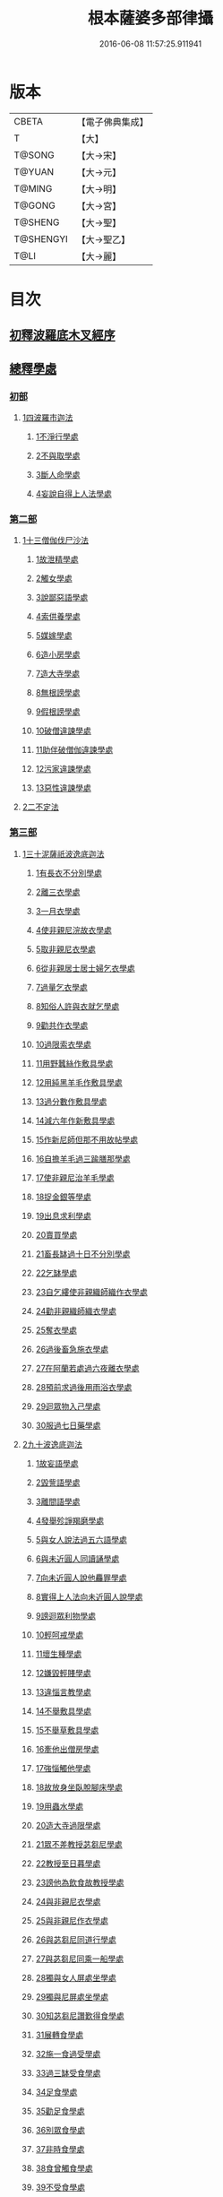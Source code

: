 #+TITLE: 根本薩婆多部律攝 
#+DATE: 2016-06-08 11:57:25.911941

* 版本
 |     CBETA|【電子佛典集成】|
 |         T|【大】     |
 |    T@SONG|【大→宋】   |
 |    T@YUAN|【大→元】   |
 |    T@MING|【大→明】   |
 |    T@GONG|【大→宮】   |
 |   T@SHENG|【大→聖】   |
 | T@SHENGYI|【大→聖乙】  |
 |      T@LI|【大→麗】   |

* 目次
** [[file:KR6k0039_001.txt::001-0525a6][初釋波羅底木叉經序]]
** [[file:KR6k0039_002.txt::002-0530c19][總釋學處]]
*** [[file:KR6k0039_002.txt::002-0531c3][初部]]
**** [[file:KR6k0039_002.txt::002-0531c3][1四波羅市迦法]]
***** [[file:KR6k0039_002.txt::002-0531c7][1不淨行學處]]
***** [[file:KR6k0039_002.txt::002-0534c3][2不與取學處]]
***** [[file:KR6k0039_003.txt::003-0537c5][3斷人命學處]]
***** [[file:KR6k0039_003.txt::003-0539a28][4妄說自得上人法學處]]
*** [[file:KR6k0039_003.txt::003-0540b12][第二部]]
**** [[file:KR6k0039_003.txt::003-0540b12][1十三僧伽伐尸沙法]]
***** [[file:KR6k0039_003.txt::003-0540b16][1故泄精學處]]
***** [[file:KR6k0039_003.txt::003-0541a4][2觸女學處]]
***** [[file:KR6k0039_003.txt::003-0541c4][3說鄙惡語學處]]
***** [[file:KR6k0039_003.txt::003-0542b6][4索供養學處]]
***** [[file:KR6k0039_003.txt::003-0542c7][5媒嫁學處]]
***** [[file:KR6k0039_003.txt::003-0543c2][6造小房學處]]
***** [[file:KR6k0039_004.txt::004-0544a19][7造大寺學處]]
***** [[file:KR6k0039_004.txt::004-0545b29][8無根謗學處]]
***** [[file:KR6k0039_004.txt::004-0546a17][9假根謗學處]]
***** [[file:KR6k0039_004.txt::004-0546b4][10破僧違諫學處]]
***** [[file:KR6k0039_004.txt::004-0546c21][11助伴破僧伽違諫學處]]
***** [[file:KR6k0039_004.txt::004-0547b29][12污家違諫學處]]
***** [[file:KR6k0039_004.txt::004-0548b27][13惡性違諫學處]]
**** [[file:KR6k0039_005.txt::005-0550b5][2二不定法]]
*** [[file:KR6k0039_005.txt::005-0551a6][第三部]]
**** [[file:KR6k0039_005.txt::005-0551a6][1三十泥薩祇波逸底迦法]]
***** [[file:KR6k0039_005.txt::005-0551a10][1有長衣不分別學處]]
***** [[file:KR6k0039_005.txt::005-0555a8][2離三衣學處]]
***** [[file:KR6k0039_006.txt::006-0555c16][3一月衣學處]]
***** [[file:KR6k0039_006.txt::006-0556a10][4使非親尼浣故衣學處]]
***** [[file:KR6k0039_006.txt::006-0556c26][5取非親尼衣學處]]
***** [[file:KR6k0039_006.txt::006-0557a20][6從非親居士居士婦乞衣學處]]
***** [[file:KR6k0039_006.txt::006-0557b15][7過量乞衣學處]]
***** [[file:KR6k0039_006.txt::006-0557c9][8知俗人許與衣就乞學處]]
***** [[file:KR6k0039_006.txt::006-0558a1][9勸共作衣學處]]
***** [[file:KR6k0039_006.txt::006-0558a10][10過限索衣學處]]
***** [[file:KR6k0039_006.txt::006-0559a2][11用野蠶絲作敷具學處]]
***** [[file:KR6k0039_006.txt::006-0559a24][12用純黑羊毛作敷具學處]]
***** [[file:KR6k0039_006.txt::006-0559b5][13過分數作敷具學處]]
***** [[file:KR6k0039_006.txt::006-0559b22][14減六年作新敷具學處]]
***** [[file:KR6k0039_006.txt::006-0559c9][15作新尼師但那不用故帖學處]]
***** [[file:KR6k0039_006.txt::006-0559c29][16自擔羊毛過三踰膳那學處]]
***** [[file:KR6k0039_006.txt::006-0560a23][17使非親尼治羊毛學處]]
***** [[file:KR6k0039_006.txt::006-0560b4][18捉金銀等學處]]
***** [[file:KR6k0039_006.txt::006-0560c26][19出息求利學處]]
***** [[file:KR6k0039_006.txt::006-0561a17][20賣買學處]]
***** [[file:KR6k0039_007.txt::007-0561c2][21畜長缽過十日不分別學處]]
***** [[file:KR6k0039_007.txt::007-0562a24][22乞缽學處]]
***** [[file:KR6k0039_007.txt::007-0563a3][23自乞縷使非親織師織作衣學處]]
***** [[file:KR6k0039_007.txt::007-0563a24][24勸非親織師織衣學處]]
***** [[file:KR6k0039_007.txt::007-0563b15][25奪衣學處]]
***** [[file:KR6k0039_007.txt::007-0563c8][26過後畜急施衣學處]]
***** [[file:KR6k0039_007.txt::007-0564a5][27在阿蘭若處過六夜離衣學處]]
***** [[file:KR6k0039_007.txt::007-0564b3][28預前求過後用雨浴衣學處]]
***** [[file:KR6k0039_007.txt::007-0566b12][29迴眾物入己學處]]
***** [[file:KR6k0039_008.txt::008-0569a27][30服過七日藥學處]]
**** [[file:KR6k0039_008.txt::008-0572b16][2九十波逸底迦法]]
***** [[file:KR6k0039_008.txt::008-0572b23][1故妄語學處]]
***** [[file:KR6k0039_008.txt::008-0573a15][2毀訾語學處]]
***** [[file:KR6k0039_008.txt::008-0573b23][3離間語學處]]
***** [[file:KR6k0039_008.txt::008-0573c16][4發舉殄諍羯磨學處]]
***** [[file:KR6k0039_008.txt::008-0574b28][5與女人說法過五六語學處]]
***** [[file:KR6k0039_009.txt::009-0575a5][6與未近圓人同讀誦學處]]
***** [[file:KR6k0039_009.txt::009-0575c15][7向未近圓人說他麤罪學處]]
***** [[file:KR6k0039_009.txt::009-0576a18][8實得上人法向未近圓人說學處]]
***** [[file:KR6k0039_009.txt::009-0576b7][9謗迴眾利物學處]]
***** [[file:KR6k0039_009.txt::009-0576b20][10輕呵戒學處]]
***** [[file:KR6k0039_009.txt::009-0576c18][11壞生種學處]]
***** [[file:KR6k0039_009.txt::009-0577b21][12嫌毀輕賤學處]]
***** [[file:KR6k0039_009.txt::009-0577c10][13違惱言教學處]]
***** [[file:KR6k0039_009.txt::009-0578a20][14不舉敷具學處]]
***** [[file:KR6k0039_009.txt::009-0579c11][15不舉草敷具學處]]
***** [[file:KR6k0039_009.txt::009-0580a5][16牽他出僧房學處]]
***** [[file:KR6k0039_010.txt::010-0580b24][17強惱觸他學處]]
***** [[file:KR6k0039_010.txt::010-0581a8][18故放身坐臥脫腳床學處]]
***** [[file:KR6k0039_010.txt::010-0581a24][19用蟲水學處]]
***** [[file:KR6k0039_010.txt::010-0581b19][20造大寺過限學處]]
***** [[file:KR6k0039_010.txt::010-0581c13][21眾不差教授苾芻尼學處]]
***** [[file:KR6k0039_010.txt::010-0582b4][22教授至日暮學處]]
***** [[file:KR6k0039_010.txt::010-0582b19][23謗他為飲食故教授學處]]
***** [[file:KR6k0039_010.txt::010-0582b27][24與非親尼衣學處]]
***** [[file:KR6k0039_010.txt::010-0582c9][25與非親尼作衣學處]]
***** [[file:KR6k0039_010.txt::010-0582c15][26與苾芻尼同道行學處]]
***** [[file:KR6k0039_010.txt::010-0583b7][27與苾芻尼同乘一船學處]]
***** [[file:KR6k0039_010.txt::010-0583b22][28獨與女人屏處坐學處]]
***** [[file:KR6k0039_010.txt::010-0583c7][29獨與尼屏處坐學處]]
***** [[file:KR6k0039_010.txt::010-0583c15][30知苾芻尼讚歎得食學處]]
***** [[file:KR6k0039_010.txt::010-0584a9][31展轉食學處]]
***** [[file:KR6k0039_010.txt::010-0584b16][32施一食過受學處]]
***** [[file:KR6k0039_010.txt::010-0584c3][33過三缽受食學處]]
***** [[file:KR6k0039_010.txt::010-0585a15][34足食學處]]
***** [[file:KR6k0039_010.txt::010-0585c5][35勸足食學處]]
***** [[file:KR6k0039_010.txt::010-0585c18][36別眾食學處]]
***** [[file:KR6k0039_011.txt::011-0586a19][37非時食學處]]
***** [[file:KR6k0039_011.txt::011-0587a1][38食曾觸食學處]]
***** [[file:KR6k0039_011.txt::011-0587c4][39不受食學處]]
***** [[file:KR6k0039_011.txt::011-0588b26][40索美食學處]]
***** [[file:KR6k0039_011.txt::011-0588c17][41受用有蟲水學處]]
***** [[file:KR6k0039_011.txt::011-0589b19][42有食家強坐學處]]
***** [[file:KR6k0039_011.txt::011-0589c5][43有食家強立學處]]
***** [[file:KR6k0039_011.txt::011-0589c14][44與無衣外道男女食學處]]
***** [[file:KR6k0039_011.txt::011-0590a2][45觀軍學處]]
***** [[file:KR6k0039_011.txt::011-0590a15][46軍中過二宿學處]]
***** [[file:KR6k0039_011.txt::011-0590a26][47動亂兵軍學處]]
***** [[file:KR6k0039_011.txt::011-0590b11][48打苾芻學處]]
***** [[file:KR6k0039_011.txt::011-0590b24][49以手擬苾芻學處]]
***** [[file:KR6k0039_011.txt::011-0590c8][50覆藏他麤罪學處]]
***** [[file:KR6k0039_011.txt::011-0590c26][51共至俗家不與食學處]]
***** [[file:KR6k0039_011.txt::011-0591a13][52觸火學處]]
***** [[file:KR6k0039_012.txt::012-0591b21][53與欲已更遮學處]]
***** [[file:KR6k0039_012.txt::012-0591c7][54與未近圓人同室宿過二夜學處]]
***** [[file:KR6k0039_012.txt::012-0592a24][55不捨惡見違諫學處]]
***** [[file:KR6k0039_012.txt::012-0592b19][56隨捨置人學處]]
***** [[file:KR6k0039_012.txt::012-0592c4][57攝受惡見求寂學處]]
***** [[file:KR6k0039_012.txt::012-0593a4][58著不壞色衣學處]]
***** [[file:KR6k0039_012.txt::012-0593b13][59捉寶學處]]
***** [[file:KR6k0039_012.txt::012-0594a21][60非時浴學處]]
***** [[file:KR6k0039_012.txt::012-0595a4][61殺傍生學處]]
***** [[file:KR6k0039_012.txt::012-0595a19][62故惱苾芻學處]]
***** [[file:KR6k0039_012.txt::012-0595b9][63以指擊擽他學處]]
***** [[file:KR6k0039_012.txt::012-0595b19][64水中戲學處]]
***** [[file:KR6k0039_012.txt::012-0595c13][65與女人同室宿學處]]
***** [[file:KR6k0039_012.txt::012-0596a9][66恐怖苾芻學處]]
***** [[file:KR6k0039_012.txt::012-0596a26][67藏他衣缽學處]]
***** [[file:KR6k0039_012.txt::012-0596c10][68他寄衣不問主輒著學處]]
***** [[file:KR6k0039_012.txt::012-0596c24][69以眾教罪謗清淨苾芻學處]]
***** [[file:KR6k0039_012.txt::012-0597a10][70與女人同道行學處]]
***** [[file:KR6k0039_012.txt::012-0597a29][71與賊同道行學處]]
***** [[file:KR6k0039_013.txt::013-0597b16][72與減年者受近圓學處]]
***** [[file:KR6k0039_013.txt::013-0600b27][73壞生地學處]]
***** [[file:KR6k0039_013.txt::013-0600c14][74過四月索食學處]]
***** [[file:KR6k0039_013.txt::013-0601a2][75遮傳教學處]]
***** [[file:KR6k0039_013.txt::013-0601a19][76默聽評論學處]]
***** [[file:KR6k0039_013.txt::013-0601b10][77不與欲默然起去學處]]
***** [[file:KR6k0039_013.txt::013-0601b25][78不恭敬學處]]
***** [[file:KR6k0039_013.txt::013-0602a14][79飲酒學處]]
***** [[file:KR6k0039_013.txt::013-0602b8][80非時入聚落不囑苾芻學處]]
***** [[file:KR6k0039_013.txt::013-0602b26][81食前食後詣餘家學處]]
***** [[file:KR6k0039_013.txt::013-0602c11][82入王宮學處]]
***** [[file:KR6k0039_013.txt::013-0603a9][83不攝耳聽戒作不知語學處]]
***** [[file:KR6k0039_013.txt::013-0603b3][84用牙角作針筒學處]]
***** [[file:KR6k0039_013.txt::013-0603c3][85過量作床學處]]
***** [[file:KR6k0039_013.txt::013-0603c17][86草木綿貯床學處]]
***** [[file:KR6k0039_013.txt::013-0604a4][87過量作尼師但那學處]]
***** [[file:KR6k0039_013.txt::013-0604a15][88過量作覆瘡衣學處]]
***** [[file:KR6k0039_013.txt::013-0604a25][89過量作雨浴衣學處]]
***** [[file:KR6k0039_013.txt::013-0604b5][90與佛等過量作衣學處]]
*** [[file:KR6k0039_014.txt::014-0604b23][第四部]]
**** [[file:KR6k0039_014.txt::014-0604b23][1四波底羅提舍尼法]]
***** [[file:KR6k0039_014.txt::014-0604b27][1從非親尼受食學處]]
***** [[file:KR6k0039_014.txt::014-0604c29][2受尼指授食學處]]
***** [[file:KR6k0039_014.txt::014-0605a22][3學家受食學處]]
***** [[file:KR6k0039_014.txt::014-0605b11][4阿蘭若住處外受食學處]]
*** [[file:KR6k0039_014.txt::014-0605c11][第五部]]
**** [[file:KR6k0039_014.txt::014-0605c11][1眾學法]]
**** [[file:KR6k0039_014.txt::014-0607b17][2七滅諍法]]
**** [[file:KR6k0039_014.txt::014-0608c18][3七佛略教法]]

* 卷
[[file:KR6k0039_001.txt][根本薩婆多部律攝 1]]
[[file:KR6k0039_002.txt][根本薩婆多部律攝 2]]
[[file:KR6k0039_003.txt][根本薩婆多部律攝 3]]
[[file:KR6k0039_004.txt][根本薩婆多部律攝 4]]
[[file:KR6k0039_005.txt][根本薩婆多部律攝 5]]
[[file:KR6k0039_006.txt][根本薩婆多部律攝 6]]
[[file:KR6k0039_007.txt][根本薩婆多部律攝 7]]
[[file:KR6k0039_008.txt][根本薩婆多部律攝 8]]
[[file:KR6k0039_009.txt][根本薩婆多部律攝 9]]
[[file:KR6k0039_010.txt][根本薩婆多部律攝 10]]
[[file:KR6k0039_011.txt][根本薩婆多部律攝 11]]
[[file:KR6k0039_012.txt][根本薩婆多部律攝 12]]
[[file:KR6k0039_013.txt][根本薩婆多部律攝 13]]
[[file:KR6k0039_014.txt][根本薩婆多部律攝 14]]

